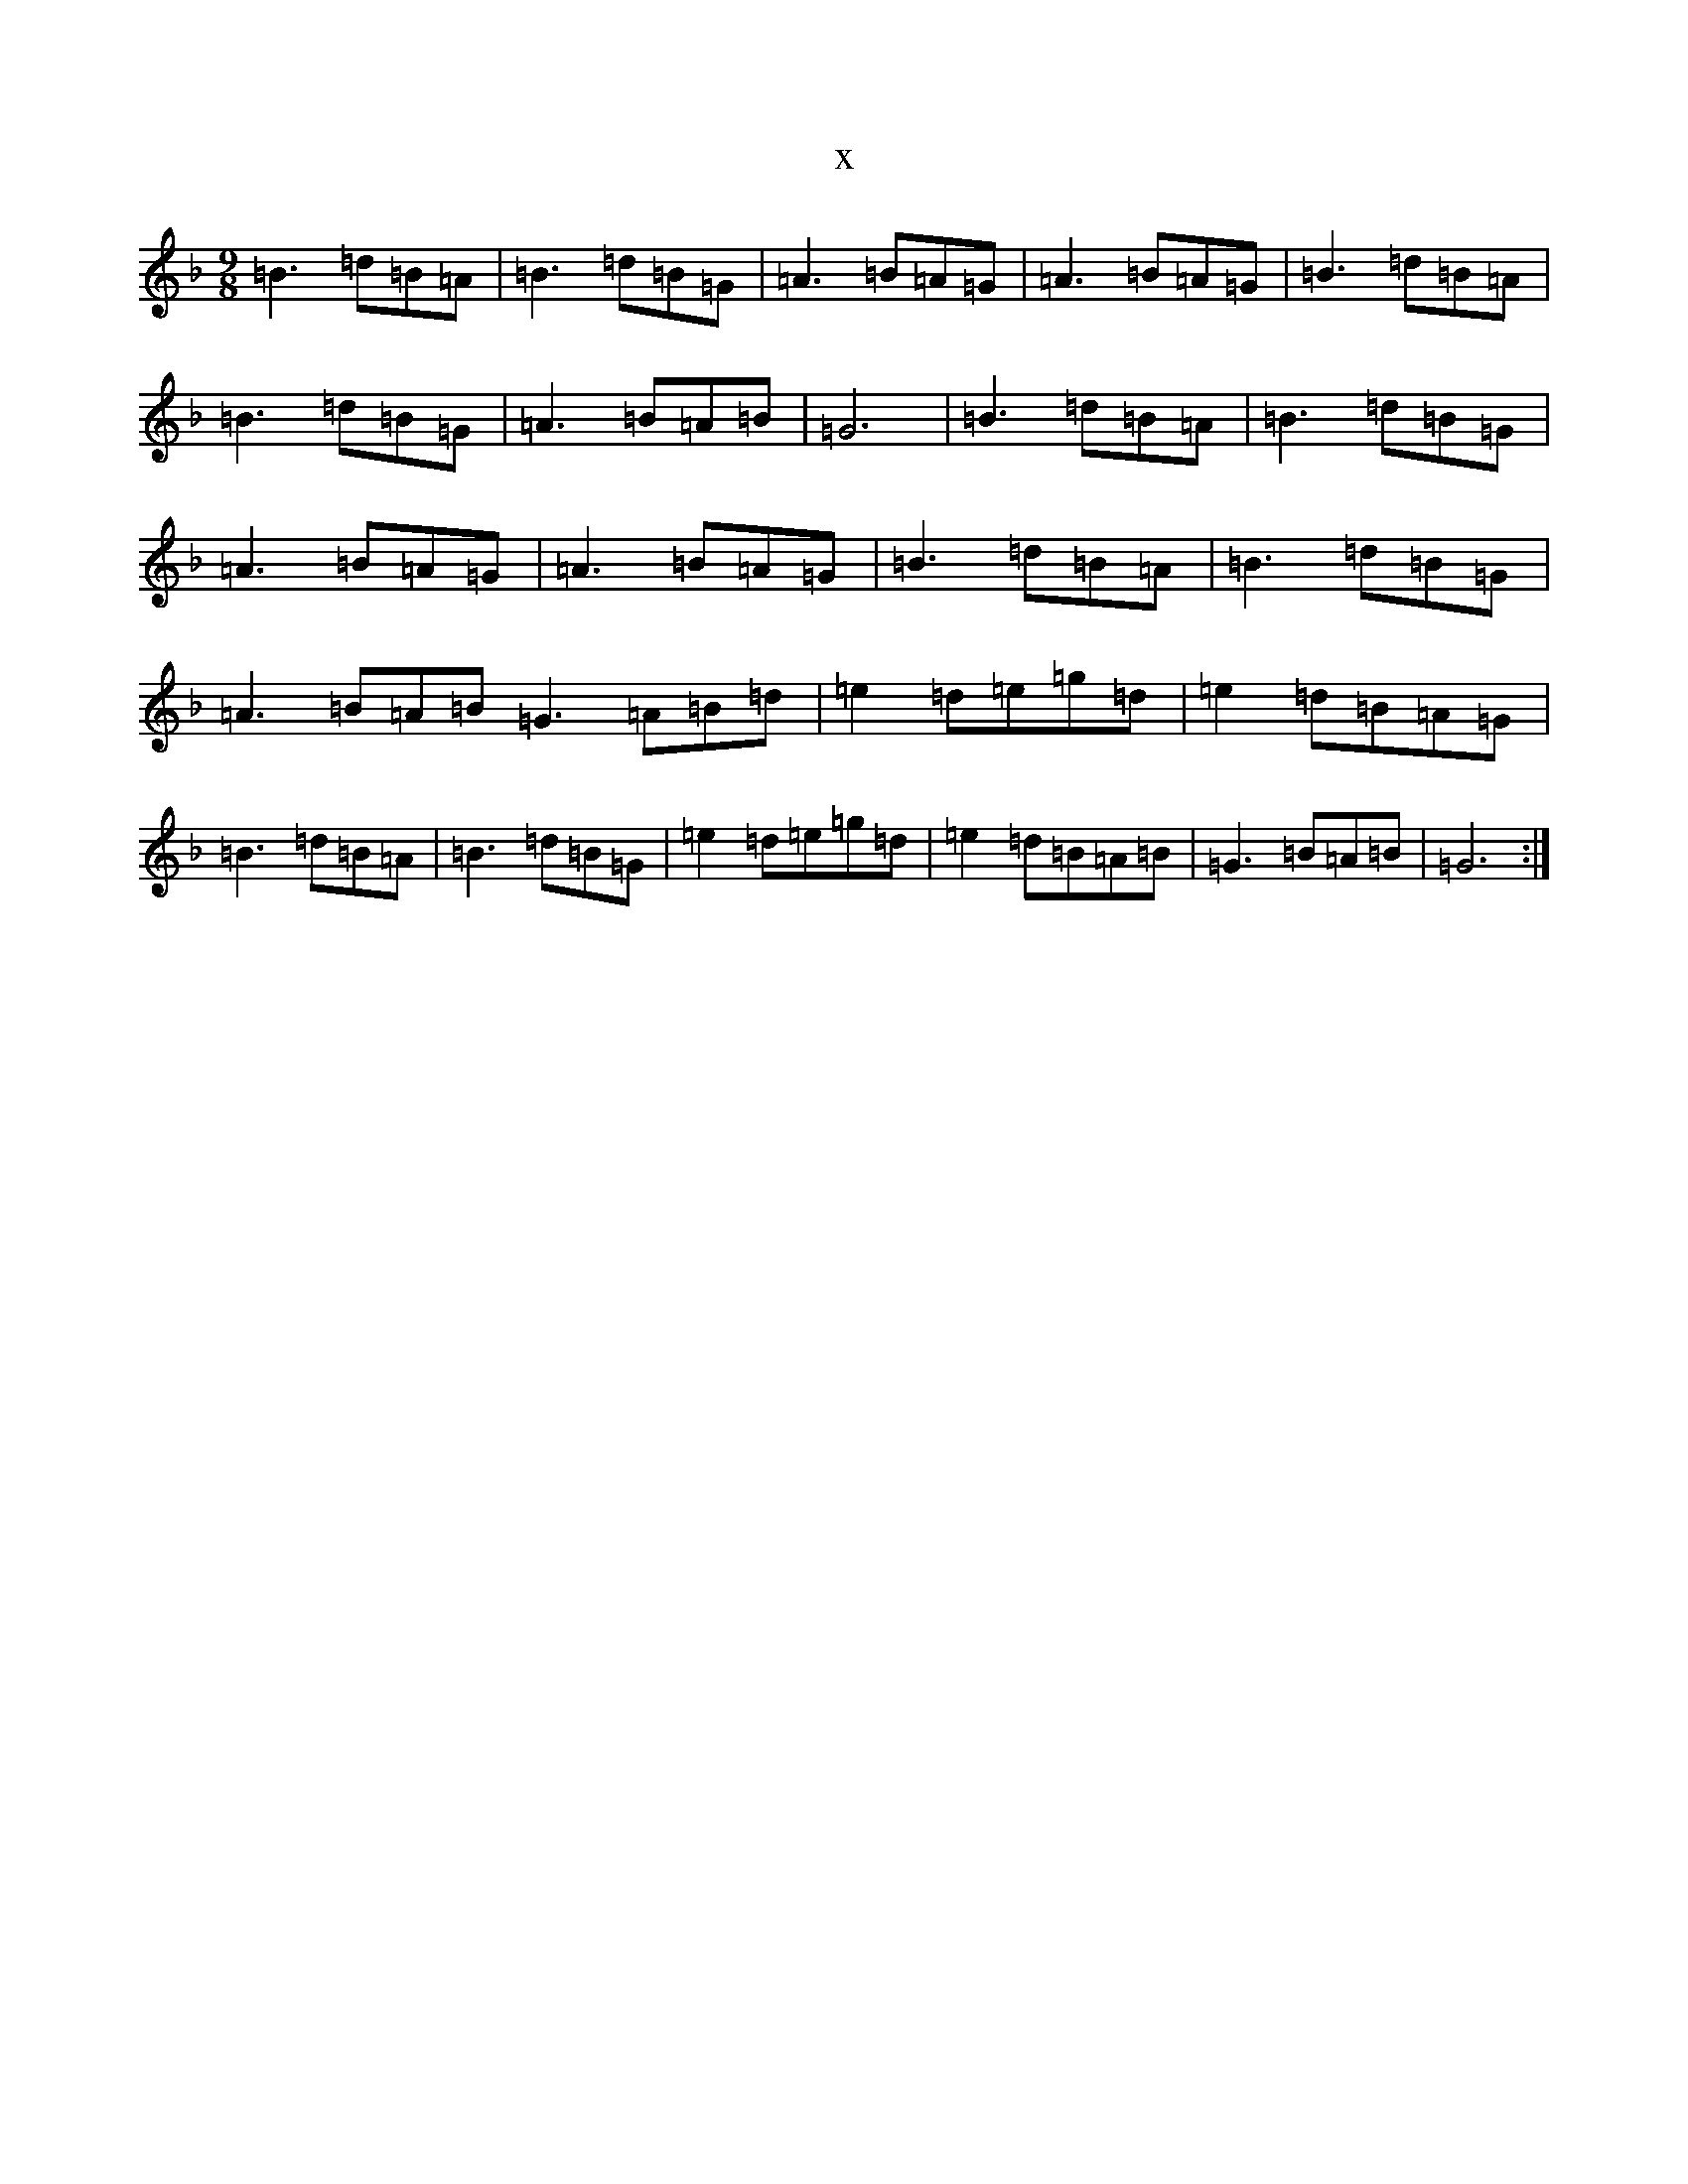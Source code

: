 X:5874
T:x
L:1/8
M:9/8
K: C Mixolydian
=B3=d=B=A|=B3=d=B=G|=A3=B=A=G|=A3=B=A=G|=B3=d=B=A|=B3=d=B=G|=A3=B=A=B|=G6|=B3=d=B=A|=B3=d=B=G|=A3=B=A=G|=A3=B=A=G|=B3=d=B=A|=B3=d=B=G|=A3=B=A=B=G3=A=B=d|=e2=d=e=g=d|=e2=d=B=A=G|=B3=d=B=A|=B3=d=B=G|=e2=d=e=g=d|=e2=d=B=A=B|=G3=B=A=B|=G6:|